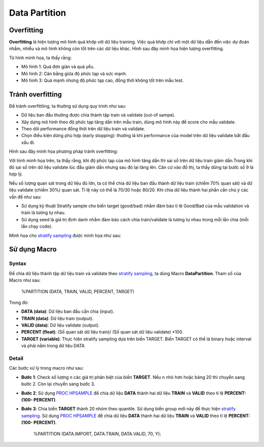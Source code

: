 .. _post-data_partition:

===============
Data Partition
===============

Overfitting
===========

**Overfitting** là hiện tượng mô hình quá khớp với dữ liệu training. Việc quá khớp chỉ với một dữ liệu dẫn đến việc dự đoán nhầm, nhiễu và mô hình không còn tốt trên các dữ liệu khác. Hình sau đây minh họa hiện tượng overfitting.

.. image:: ./images/DataPreparation/Picture1.png
   :align: center
   :width: 600

Từ hình minh họa, ta thấy rằng:

- Mô hình 1: Quá đơn giản và quá yếu.
- Mô hình 2: Cân bằng giữa độ phức tạp và sức mạnh.
- Mô hình 3: Quá mạnh nhưng độ phức tạp cao, đồng thời không tốt trên mẫu test.

Tránh overfitting
=================

Để tránh overfittling, ta thường sử dụng quy trình như sau:

- Dữ liệu ban đầu thường được chia thành tập train và validate (out-of sampe).
- Xây dựng mô hình theo độ phức tạp tăng dần trên mẫu train, dùng mô hình này để score cho mẫu validate. 
- Theo dõi performance đồng thời trên dữ liệu train và validate.
- Chọn điều kiện dừng phù hợp (early stopping): thường là khi performance của model trên dữ liệu validate bắt đầu xấu đi.

Hình sau đây minh họa phương pháp tránh overfitting:

.. image:: ./images/DataPreparation/Picture2.png
   :align: center
   :width: 600

Với hình minh họa trên, ta thấy rằng, khi độ phức tạp của mô hình tăng dần thì sai số trên dữ liệu train giảm dần.Trong khi đó sai số trên dữ liệu validate lúc đầu giảm dần nhưng sau đó lại tăng lên. Căn cứ vào đồ thị, ta thấy dừng tại bước số 9 là hợp lý. 

Nếu số lượng quan sát trong dữ liệu đủ lớn, ta có thể chia dữ liệu ban đầu thành dữ liệu train (chiếm 70% quan sát) và dữ liệu validate (chiếm 30%) quan sát. Tỉ lệ này có thể là 70/30 hoặc 80/20. Khi chia dữ liệu thành hai phần cần chú ý các vấn đề như sau:

- Sử dụng kỹ thuật Stratify sample cho biến target (good/bad) nhằm đảm bảo tỉ lệ Good/Bad của mẫu validation và train là tương tự nhau.

- Sử dụng seed là giá trị định danh nhằm đảm bảo cách chia train/validate là tương tự nhau trong mỗi lần chia (mỗi lần chạy code).

Minh họa cho `stratify sampling <https://en.wikipedia.org/wiki/Stratified_sampling>`_ được minh họa như sau:

.. image:: ./images/DataPreparation/Picture4.png
   :align: center
   :width: 600
   

Sử dụng Macro
=============
Syntax
------

Để chia dữ liệu thành tập dữ liệu train và validate theo `stratify sampling <https://en.wikipedia.org/wiki/Stratified_sampling>`_, ta dùng Macro **DataPartition**. Tham số của Macro như sau:

   %PARTITION (DATA, TRAIN, VALID, PERCENT, TARGET)

Trong đó:

- **DATA (data)**: Dữ liệu ban đầu cần chia (input).
- **TRAIN (data)**: Dữ liệu train (output).
- **VALID (data)**: Dữ liệu validate (output).
- **PERCENT (float)**: (Số quan sát dữ liệu train)/ (Số quan sát dữ liệu validate) *100.
- **TARGET (variable)**: Thực hiện stratify sampling dựa trên biến TARGET. Biến TARGET có thể là binary hoặc interval và phải nằm trong dữ liệu DATA

Detail
------

Các bước xử lý trong macro như sau:

- **Bước 1**: Check số lượng n các giá trị phân biệt của biến **TARGET**. Nếu n nhỏ hơn hoặc bảng 20 thì chuyển sang bước 2. Còn lại chuyển sang bước 3.
- **Bước 2**: Sử dụng `PROC HPSAMPLE <https://documentation.sas.com/?cdcId=pgmsascdc&cdcVersion=9.4_3.5&docsetId=prochp&docsetTarget=prochp_hpsample_syntax01.htm&locale=en>`_ để chia dữ liệu **DATA**  thành hai dữ liệu **TRAIN**  và  **VALID** theo tỉ lệ **PERCENT: (100- PERCENT)**.
- **Bước 3**: Chia biến **TARGET** thành 20 nhóm theo quantile. Sử dụng biến group mới này để thực hiện `stratify sampling <https://en.wikipedia.org/wiki/Stratified_sampling>`_. Sử dụng `PROC HPSAMPLE <https://documentation.sas.com/?cdcId=pgmsascdc&cdcVersion=9.4_3.5&docsetId=prochp&docsetTarget=prochp_hpsample_syntax01.htm&locale=en>`_ để chia dữ liệu **DATA** thành hai dữ liệu **TRAIN**  và  **VALID** theo tỉ lệ **PERCENT: (100- PERCENT)**.

   %PARTITION (DATA.IMPORT, DATA.TRAIN, DATA.VALID, 70, Y);


